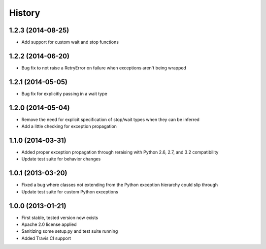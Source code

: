 .. :changelog:

History
-------
1.2.3 (2014-08-25)
++++++++++++++++++
- Add support for custom wait and stop functions

1.2.2 (2014-06-20)
++++++++++++++++++
- Bug fix to not raise a RetryError on failure when exceptions aren't being wrapped

1.2.1 (2014-05-05)
++++++++++++++++++
- Bug fix for explicitly passing in a wait type

1.2.0 (2014-05-04)
++++++++++++++++++
- Remove the need for explicit specification of stop/wait types when they can be inferred
- Add a little checking for exception propagation

1.1.0 (2014-03-31)
++++++++++++++++++
- Added proper exception propagation through reraising with Python 2.6, 2.7, and 3.2 compatibility
- Update test suite for behavior changes

1.0.1 (2013-03-20)
++++++++++++++++++
- Fixed a bug where classes not extending from the Python exception hierarchy could slip through
- Update test suite for custom Python exceptions

1.0.0 (2013-01-21)
++++++++++++++++++
- First stable, tested version now exists
- Apache 2.0 license applied
- Sanitizing some setup.py and test suite running
- Added Travis CI support
